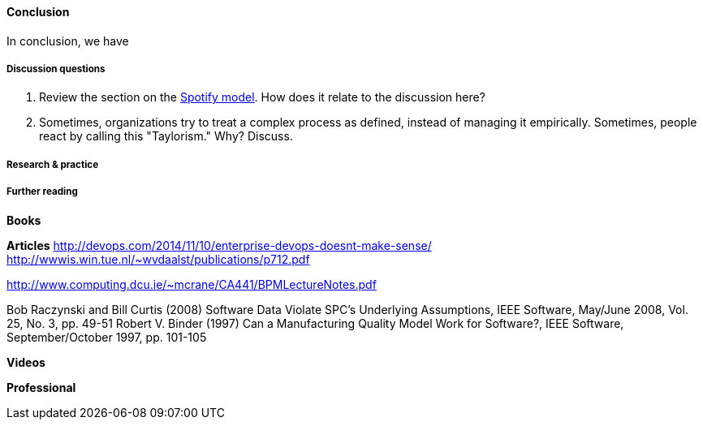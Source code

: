 ==== Conclusion

In conclusion, we have

===== Discussion questions

. Review the section on the xref:spotify-model[Spotify model]. How does it relate to the discussion here?
. Sometimes, organizations try to treat a complex process as defined, instead of managing it empirically. Sometimes, people react by calling this "Taylorism." Why? Discuss.

===== Research & practice

===== Further reading

*Books*

*Articles*
http://devops.com/2014/11/10/enterprise-devops-doesnt-make-sense/
http://wwwis.win.tue.nl/~wvdaalst/publications/p712.pdf

http://www.computing.dcu.ie/~mcrane/CA441/BPMLectureNotes.pdf

Bob Raczynski and Bill Curtis (2008) Software Data Violate SPC's Underlying Assumptions, IEEE Software, May/June 2008, Vol. 25, No. 3, pp. 49-51
Robert V. Binder (1997) Can a Manufacturing Quality Model Work for Software?, IEEE Software, September/October 1997, pp. 101-105

*Videos*

*Professional*
